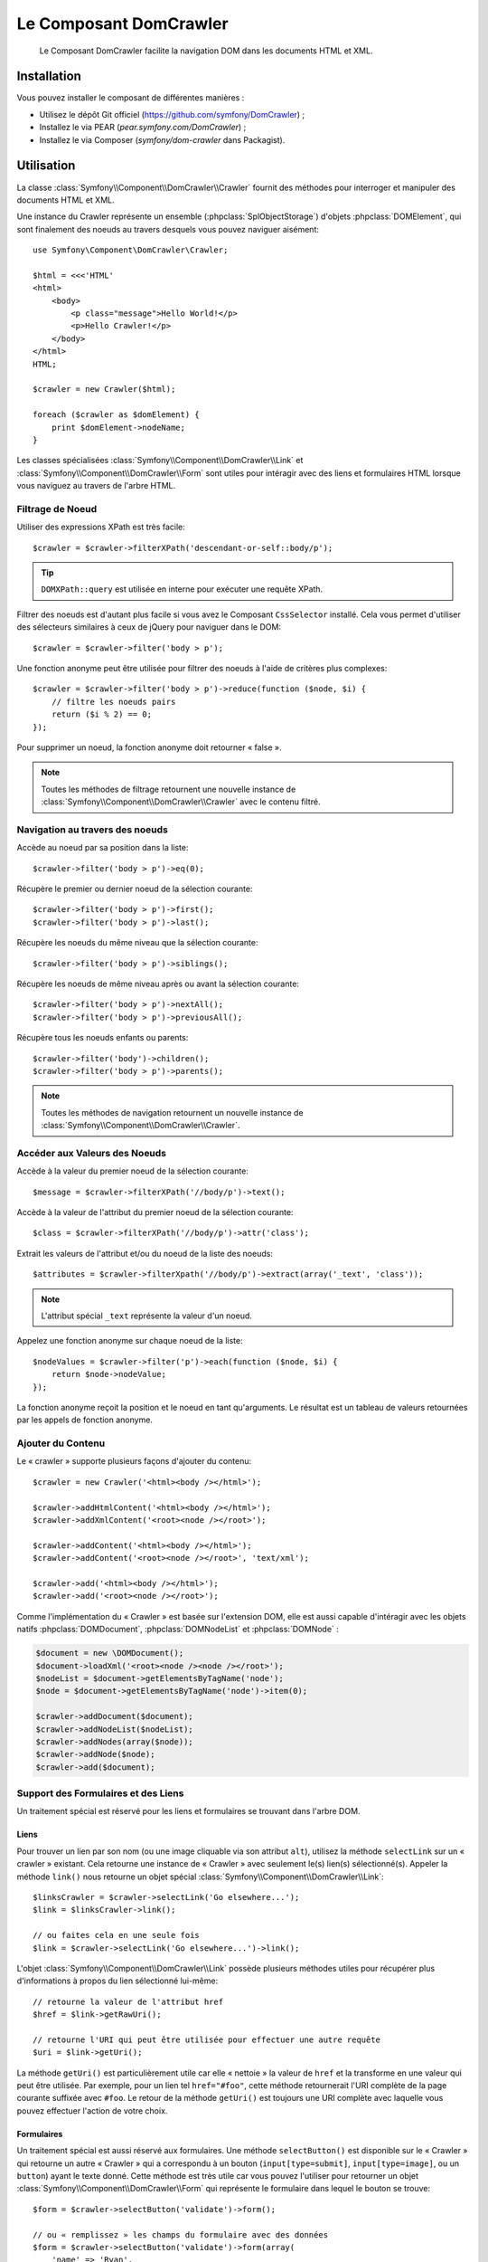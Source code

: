 .. index::
   single: DomCrawler

Le Composant DomCrawler
=======================

    Le Composant DomCrawler facilite la navigation DOM dans les documents HTML
    et XML.

Installation
------------

Vous pouvez installer le composant de différentes manières :

* Utilisez le dépôt Git officiel (https://github.com/symfony/DomCrawler) ;
* Installez le via PEAR (`pear.symfony.com/DomCrawler`) ;
* Installez le via Composer (`symfony/dom-crawler` dans Packagist).

Utilisation
-----------

La classe :class:`Symfony\\Component\\DomCrawler\\Crawler` fournit des méthodes
pour interroger et manipuler des documents HTML et XML.

Une instance du Crawler représente un ensemble (:phpclass:`SplObjectStorage`)
d'objets :phpclass:`DOMElement`, qui sont finalement des noeuds au travers desquels
vous pouvez naviguer aisément::

    use Symfony\Component\DomCrawler\Crawler;

    $html = <<<'HTML'
    <html>
        <body>
            <p class="message">Hello World!</p>
            <p>Hello Crawler!</p>
        </body>
    </html>
    HTML;

    $crawler = new Crawler($html);

    foreach ($crawler as $domElement) {
        print $domElement->nodeName;
    }

Les classes spécialisées :class:`Symfony\\Component\\DomCrawler\\Link`
et :class:`Symfony\\Component\\DomCrawler\\Form` sont utiles pour intéragir
avec des liens et formulaires HTML lorsque vous naviguez au travers de
l'arbre HTML.

Filtrage de Noeud
~~~~~~~~~~~~~~~~~

Utiliser des expressions XPath est très facile::

    $crawler = $crawler->filterXPath('descendant-or-self::body/p');

.. tip::

    ``DOMXPath::query`` est utilisée en interne pour exécuter une requête XPath.

Filtrer des noeuds est d'autant plus facile si vous avez le Composant
``CssSelector`` installé.
Cela vous permet d'utiliser des sélecteurs similaires à ceux de jQuery pour
naviguer dans le DOM::

    $crawler = $crawler->filter('body > p');

Une fonction anonyme peut être utilisée pour filtrer des noeuds à l'aide
de critères plus complexes::

    $crawler = $crawler->filter('body > p')->reduce(function ($node, $i) {
        // filtre les noeuds pairs
        return ($i % 2) == 0;
    });

Pour supprimer un noeud, la fonction anonyme doit retourner « false ».

.. note::

    Toutes les méthodes de filtrage retournent une nouvelle instance de
    :class:`Symfony\\Component\\DomCrawler\\Crawler` avec le contenu filtré.

Navigation au travers des noeuds
~~~~~~~~~~~~~~~~~~~~~~~~~~~~~~~~

Accède au noeud par sa position dans la liste::

    $crawler->filter('body > p')->eq(0);

Récupère le premier ou dernier noeud de la sélection courante::

    $crawler->filter('body > p')->first();
    $crawler->filter('body > p')->last();

Récupère les noeuds du même niveau que la sélection courante::

    $crawler->filter('body > p')->siblings();

Récupère les noeuds de même niveau après ou avant la sélection courante::

    $crawler->filter('body > p')->nextAll();
    $crawler->filter('body > p')->previousAll();

Récupère tous les noeuds enfants ou parents::

    $crawler->filter('body')->children();
    $crawler->filter('body > p')->parents();

.. note::

    Toutes les méthodes de navigation retournent un nouvelle instance de
    :class:`Symfony\\Component\\DomCrawler\\Crawler`.

Accéder aux Valeurs des Noeuds
~~~~~~~~~~~~~~~~~~~~~~~~~~~~~~

Accède à la valeur du premier noeud de la sélection courante::

    $message = $crawler->filterXPath('//body/p')->text();

Accède à la valeur de l'attribut du premier noeud de la sélection courante::

    $class = $crawler->filterXPath('//body/p')->attr('class');

Extrait les valeurs de l'attribut et/ou du noeud de la liste des noeuds::

    $attributes = $crawler->filterXpath('//body/p')->extract(array('_text', 'class'));

.. note::

    L'attribut spécial ``_text`` représente la valeur d'un noeud.

Appelez une fonction anonyme sur chaque noeud de la liste::

    $nodeValues = $crawler->filter('p')->each(function ($node, $i) {
        return $node->nodeValue;
    });

La fonction anonyme reçoit la position et le noeud en tant qu'arguments.
Le résultat est un tableau de valeurs retournées par les appels de fonction
anonyme.

Ajouter du Contenu
~~~~~~~~~~~~~~~~~~

Le « crawler » supporte plusieurs façons d'ajouter du contenu::

    $crawler = new Crawler('<html><body /></html>');

    $crawler->addHtmlContent('<html><body /></html>');
    $crawler->addXmlContent('<root><node /></root>');

    $crawler->addContent('<html><body /></html>');
    $crawler->addContent('<root><node /></root>', 'text/xml');

    $crawler->add('<html><body /></html>');
    $crawler->add('<root><node /></root>');

Comme l'implémentation du « Crawler » est basée sur l'extension DOM, elle est
aussi capable d'intéragir avec les objets natifs :phpclass:`DOMDocument`,
:phpclass:`DOMNodeList` et :phpclass:`DOMNode` :

.. code-block:: php

    $document = new \DOMDocument();
    $document->loadXml('<root><node /><node /></root>');
    $nodeList = $document->getElementsByTagName('node');
    $node = $document->getElementsByTagName('node')->item(0);

    $crawler->addDocument($document);
    $crawler->addNodeList($nodeList);
    $crawler->addNodes(array($node));
    $crawler->addNode($node);
    $crawler->add($document);

Support des Formulaires et des Liens
~~~~~~~~~~~~~~~~~~~~~~~~~~~~~~~~~~~~

Un traitement spécial est réservé pour les liens et formulaires se
trouvant dans l'arbre DOM.

Liens
.....

Pour trouver un lien par son nom (ou une image cliquable via son attribut ``alt``),
utilisez la méthode ``selectLink`` sur un « crawler » existant. Cela retourne
une instance de « Crawler » avec seulement le(s) lien(s) sélectionné(s).
Appeler la méthode ``link()`` nous retourne un objet spécial
:class:`Symfony\\Component\\DomCrawler\\Link`::

    $linksCrawler = $crawler->selectLink('Go elsewhere...');
    $link = $linksCrawler->link();

    // ou faites cela en une seule fois
    $link = $crawler->selectLink('Go elsewhere...')->link();

L'objet :class:`Symfony\\Component\\DomCrawler\\Link` possède plusieurs
méthodes utiles pour récupérer plus d'informations à propos du lien
sélectionné lui-même::

    // retourne la valeur de l'attribut href
    $href = $link->getRawUri();

    // retourne l'URI qui peut être utilisée pour effectuer une autre requête
    $uri = $link->getUri();

La méthode ``getUri()`` est particulièrement utile car elle « nettoie » la
valeur de ``href`` et la transforme en une valeur qui peut être utilisée.
Par exemple, pour un lien tel ``href="#foo"``, cette méthode retournerait
l'URI complète de la page courante suffixée avec ``#foo``. Le retour de la
méthode ``getUri()`` est toujours une URI complète avec laquelle vous pouvez
effectuer l'action de votre choix.

Formulaires
...........

Un traitement spécial est aussi réservé aux formulaires. Une méthode
``selectButton()`` est disponible sur le « Crawler » qui retourne un
autre « Crawler » qui a correspondu à un bouton (``input[type=submit]``,
``input[type=image]``, ou un ``button``) ayant le texte donné. Cette méthode
est très utile car vous pouvez l'utiliser pour retourner un objet
:class:`Symfony\\Component\\DomCrawler\\Form` qui représente le formulaire
dans lequel le bouton se trouve::

    $form = $crawler->selectButton('validate')->form();

    // ou « remplissez » les champs du formulaire avec des données
    $form = $crawler->selectButton('validate')->form(array(
        'name' => 'Ryan',
    ));

L'objet :class:`Symfony\\Component\\DomCrawler\\Form` possède de nombreuses
méthodes utiles pour travailler avec les formulaires::

    $uri = $form->getUri();

    $method = $form->getMethod();

La méthode :method:`Symfony\\Component\\DomCrawler\\Form::getUri` fait plus
que simplement retourner l'attribut ``action`` du formulaire. Si la méthode
du formulaire est GET, alors elle simule le comportement du navigateur et
retourne l'attribut ``action`` suivi par une chaîne de caractères représentant
toutes les valeurs du formulaires suffixées en tant que paramètres de requête.

Vous pouvez virtuellement définir et récupérer des valeurs du formulaire::

    // définit des valeurs du formulaire
    $form->setValues(array(
        'registration[username]' => 'symfonyfan',
        'registration[terms]'    => 1,
    ));

    // récupère un tableau de valeurs - tableau qui est « plat » comme ci-dessus
    $values = $form->getValues();

    // retourne les valeurs telles que PHP les verraient, où « registration » est son
    // propre tableau
    $values = $form->getPhpValues();

Pour travailler avec des champs multi-dimensionnels::

    <form>
        <input name="multi[]" />
        <input name="multi[]" />
        <input name="multi[dimensional]" />
    </form>

Vous devez spécifier le nom du champ entièrement qualifié::

    // Définit un seul champ
    // Set a single field
    $form->setValue('multi[0]', 'value');

    // Définit plusieurs champs en une seule fois
    $form->setValue('multi', array(
        1             => 'value',
        'dimensional' => 'an other value'
    ));

Cela est super, mais le meilleur reste à venir ! L'objet ``Form`` vous permet
d'intéragir avec votre formulaire comme un navigateur, en sélectionnant des
valeurs de boutons radio, en cochant des cases « checkbox », et en « uploadant »
des fichiers::

    $form['registration[username]']->setValue('symfonyfan');

    // coche ou décoche une case « checkbox »
    $form['registration[terms]']->tick();
    $form['registration[terms]']->untick();

    // sélectionne une option
    $form['registration[birthday][year]']->select(1984);

    // sélectionne plusieurs options d'un champ « select » multiple ou
    // plusieurs cases « checkbox »
    $form['registration[interests]']->select(array('symfony', 'cookies'));

    // peut même simuler un « upload » de fichier
    $form['registration[photo]']->upload('/path/to/lucas.jpg');

Quel est le but d'effectuer tout cela ? Si vous faites des tests en interne,
vous pouvez récupérer les informations de votre formulaire comme s'il avait
été soumis en utilisant des valeurs PHP::

    $values = $form->getPhpValues();
    $files = $form->getPhpFiles();

Si vous utilisez un client HTTP externe, vous pouvez utiliser le formulaire
pour récupérer toutes les informations dont vous avez besoin pour créer une
requête POST pour le formulaire::

    $uri = $form->getUri();
    $method = $form->getMethod();
    $values = $form->getValues();
    $files = $form->getFiles();

    // maintenant, utilisez quelconque client HTTP et postez le formulaire
    // en utilisant ces informations

Un bel exemple d'un système intégré qui utilise tout cela est `Goutte`_.
Goutte comprend l'objet « Crawler » de Symfony et peut l'utiliser pour
soumettre des formulaires directement::

    use Goutte\Client;

    // effectue une requête réelle vers un site externe
    $client = new Client();
    $crawler = $client->request('GET', 'https://github.com/login');

    // sélectionne le formulaire et le remplit avec quelques valeurs
    $form = $crawler->selectButton('Log in')->form();
    $form['login'] = 'symfonyfan';
    $form['password'] = 'anypass';

    // soumet le formulaire
    $crawler = $client->submit($form);

.. _`Goutte`: https://github.com/fabpot/goutte

